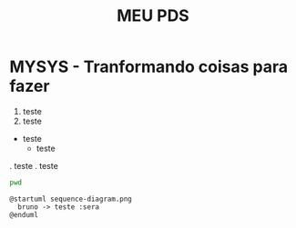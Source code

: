 #+title: MEU PDS
#+startup: hidden
#+startup: indent

* MYSYS - Tranformando coisas para fazer

1. teste
2. teste

- teste
  - teste

. teste
. teste

#+begin_src sh :results silent
pwd
#+end_src

#+begin_src plantuml :file ./sequence.png
@startuml sequence-diagram.png
  bruno -> teste :sera
@enduml
#+end_src

#+RESULTS:
[[file:./sequence.png]]
